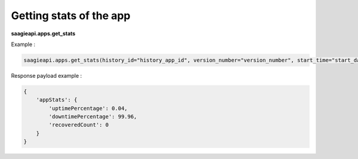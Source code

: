 Getting stats of the app
------------------------

**saagieapi.apps.get_stats**

Example :

.. code:: python

   saagieapi.apps.get_stats(history_id="history_app_id", version_number="version_number", start_time="start_date")

Response payload example :

.. code:: python

    {
        'appStats': {
            'uptimePercentage': 0.04,
            'downtimePercentage': 99.96,
            'recoveredCount': 0
        }
    }